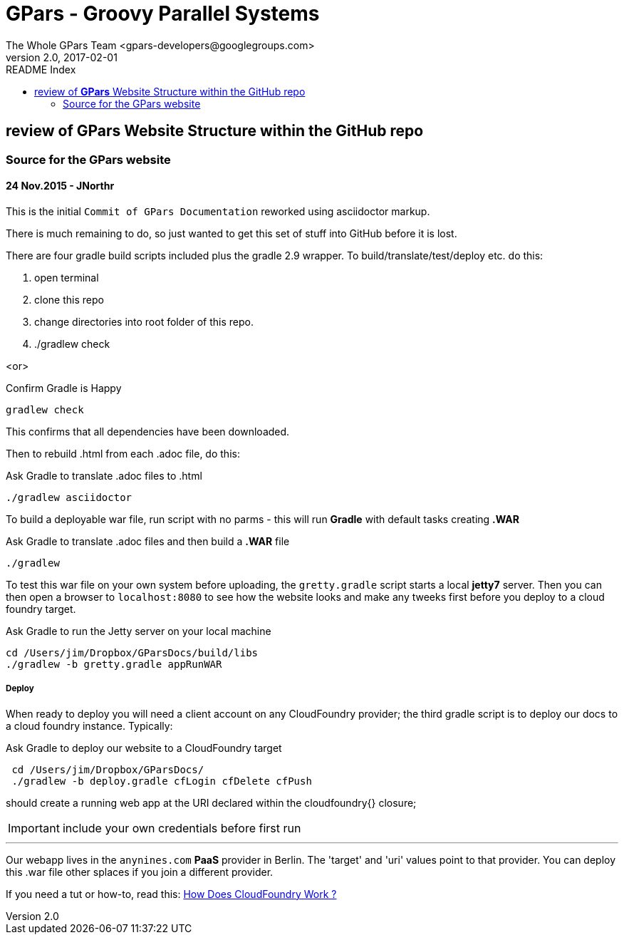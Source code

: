= GPars - Groovy Parallel Systems
The Whole GPars Team <gpars-developers@googlegroups.com>
v2.0, 2017-02-01
:linkattrs:
:linkcss:
:toc: right
:toc-title: README Index
:icons: font
:source-highlighter: coderay
:docslink: http://gpars.org/[GPars Documentation]
:description: GPars is a multi-paradigm concurrency framework offering several mutually cooperating high-level concurrency abstractions.
:imagesdir: ./images

== review of *GPars* Website Structure within the GitHub repo

=== Source for the GPars website

==== 24 Nov.2015 - JNorthr

This is the initial `Commit of GPars Documentation` reworked using asciidoctor markup.

There is much remaining to do, so just wanted to get this set of stuff into GitHub before it is lost.

There are four gradle build scripts included plus the gradle 2.9 wrapper. To build/translate/test/deploy etc. do this:

 . open terminal
 . clone this repo
 . change directories into root folder of this repo.
 . ./gradlew check

<or> 

[source,groovy,linenums]
.Confirm Gradle is Happy
----
gradlew check
----

This confirms that all dependencies have been downloaded.

Then to rebuild .html from each .adoc file, do this:

[source,groovy,linenums]
.Ask Gradle to translate .adoc files to .html
----
./gradlew asciidoctor
----

To build a deployable war file, run script with no parms - this will run *Gradle* with default tasks creating *.WAR*

[source,groovy,linenums]
.Ask Gradle to translate .adoc files and then build a *.WAR* file
----
./gradlew 
----

To test this war file on your own system before uploading, the `gretty.gradle` script starts a local *jetty7* server. Then you can then open a browser to `localhost:8080`  to see how the website looks and make any tweeks first before you deploy to a cloud foundry target.

[source,groovy,linenums]
.Ask Gradle to run the Jetty server on your local machine
----
cd /Users/jim/Dropbox/GParsDocs/build/libs 
./gradlew -b gretty.gradle appRunWAR
----

===== Deploy 

When ready to deploy you will need a client account on any CloudFoundry provider; the third gradle script is to deploy our docs to a cloud foundry instance. Typically:

[source,groovy,linenums]
.Ask Gradle to deploy our website to a CloudFoundry target
----
 cd /Users/jim/Dropbox/GParsDocs/
 ./gradlew -b deploy.gradle cfLogin cfDelete cfPush
----

should create a running web app at the URI declared within the cloudfoundry{} closure; 

IMPORTANT: include your own credentials before first run

''''

Our webapp lives in the `anynines.com` *PaaS* provider in Berlin. The 'target' and 'uri' values point to that provider. You can deploy this .war file other splaces if you join a different provider.

If you need a tut or how-to, read this: http://cloudnines.de.a9sapp.eu/[How Does CloudFoundry Work ?]
  
